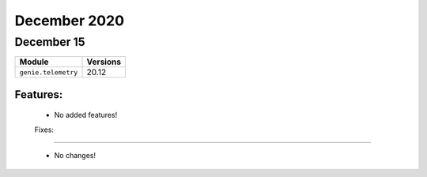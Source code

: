 December 2020
=============

December 15
-----------

+-------------------------------+-------------------------------+
| Module                        | Versions                      |
+===============================+===============================+
| ``genie.telemetry``           | 20.12                         |
+-------------------------------+-------------------------------+


Features:
^^^^^^^^^

 * No added features!

 Fixes:
^^^^^^^^^

 * No changes!
